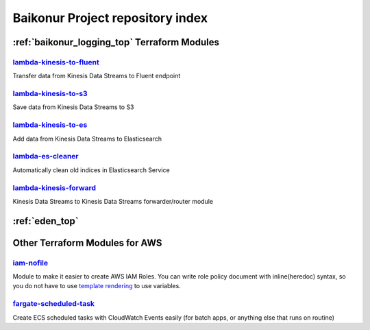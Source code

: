 .. _repository_index:

Baikonur Project repository index
=================================

:ref:`baikonur_logging_top` Terraform Modules
---------------------------------------------

lambda-kinesis-to-fluent_
^^^^^^^^^^^^^^^^^^^^^^^^^

Transfer data from Kinesis Data Streams to Fluent endpoint

lambda-kinesis-to-s3_
^^^^^^^^^^^^^^^^^^^^^

Save data from Kinesis Data Streams to S3

lambda-kinesis-to-es_
^^^^^^^^^^^^^^^^^^^^^

Add data from Kinesis Data Streams to Elasticsearch

lambda-es-cleaner_
^^^^^^^^^^^^^^^^^^

Automatically clean old indices in Elasticsearch Service

lambda-kinesis-forward_
^^^^^^^^^^^^^^^^^^^^^^^

Kinesis Data Streams to Kinesis Data Streams forwarder/router module

.. _`lambda-kinesis-to-fluent`: https://github.com/baikonur-oss/terraform-aws-lambda-kinesis-to-fluent
.. _`lambda-kinesis-to-s3`: https://github.com/baikonur-oss/terraform-aws-lambda-kinesis-to-s3
.. _`lambda-kinesis-to-es`: https://github.com/baikonur-oss/terraform-aws-lambda-kinesis-to-es
.. _`lambda-es-cleaner`: https://github.com/baikonur-oss/terraform-aws-lambda-es-cleaner
.. _`lambda-kinesis-forward`: https://github.com/baikonur-oss/terraform-aws-lambda-kinesis-forward


:ref:`eden_top`
---------------

Other Terraform Modules for AWS
-------------------------------

`iam-nofile`_
^^^^^^^^^^^^^

Module to make it easier to create AWS IAM Roles. You can write role policy document with
inline(heredoc) syntax, so you do not have to use `template rendering`_ to use variables.

.. raw:: html

    <script src="https://gist.github.com/prog893/bd5c7c118ea24e98e3240e20f68f9bb4.js"></script>

`fargate-scheduled-task`_
^^^^^^^^^^^^^^^^^^^^^^^^^

Create ECS scheduled tasks with CloudWatch Events easily (for batch apps, or anything else that runs on routine)

.. raw:: html

    <script src="https://gist.github.com/prog893/5e70f1a1e79035343e0435bbd207b770.js"></script>


.. _`template rendering`: https://www.terraform.io/docs/providers/template/d/file.html
.. _`fargate-scheduled-task`: https://github.com/baikonur-oss/terraform-aws-fargate-scheduled-task
.. _`iam-nofile`: https://github.com/baikonur-oss/terraform-aws-iam-nofile
